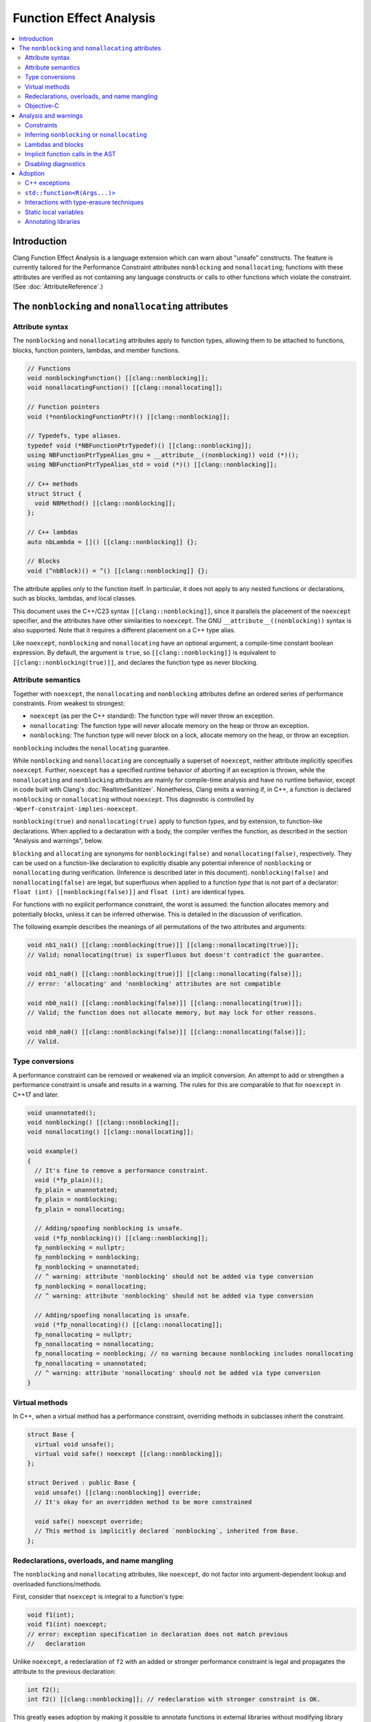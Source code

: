 ========================
Function Effect Analysis
========================

.. contents::
  :depth: 3
  :local:


Introduction
============

Clang Function Effect Analysis is a language extension which can warn about "unsafe"
constructs. The feature is currently tailored for the Performance Constraint attributes
``nonblocking`` and ``nonallocating``; functions with these attributes are verified as not
containing any language constructs or calls to other functions which violate the constraint.
(See :doc:`AttributeReference`.)


The ``nonblocking`` and ``nonallocating`` attributes
====================================================

Attribute syntax
----------------

The ``nonblocking`` and ``nonallocating`` attributes apply to function types, allowing them to be
attached to functions, blocks, function pointers, lambdas, and member functions.

.. code-block:: c++

  // Functions
  void nonblockingFunction() [[clang::nonblocking]];
  void nonallocatingFunction() [[clang::nonallocating]];

  // Function pointers
  void (*nonblockingFunctionPtr)() [[clang::nonblocking]];

  // Typedefs, type aliases.
  typedef void (*NBFunctionPtrTypedef)() [[clang::nonblocking]];
  using NBFunctionPtrTypeAlias_gnu = __attribute__((nonblocking)) void (*)();
  using NBFunctionPtrTypeAlias_std = void (*)() [[clang::nonblocking]];

  // C++ methods
  struct Struct {
    void NBMethod() [[clang::nonblocking]];
  };

  // C++ lambdas
  auto nbLambda = []() [[clang::nonblocking]] {};

  // Blocks
  void (^nbBlock)() = ^() [[clang::nonblocking]] {};

The attribute applies only to the function itself. In particular, it does not apply to any nested
functions or declarations, such as blocks, lambdas, and local classes.

This document uses the C++/C23 syntax ``[[clang::nonblocking]]``, since it parallels the placement 
of the ``noexcept`` specifier, and the attributes have other similarities to ``noexcept``. The GNU
``__attribute__((nonblocking))`` syntax is also supported. Note that it requires a different 
placement on a C++ type alias.

Like ``noexcept``, ``nonblocking`` and ``nonallocating`` have an optional argument, a compile-time
constant boolean expression. By default, the argument is ``true``, so ``[[clang::nonblocking]]``
is equivalent to ``[[clang::nonblocking(true)]]``, and declares the function type as never blocking.


Attribute semantics
-------------------

Together with ``noexcept``, the ``nonallocating`` and ``nonblocking`` attributes define an ordered
series of performance constraints. From weakest to strongest:

- ``noexcept`` (as per the C++ standard): The function type will never throw an exception.
- ``nonallocating``: The function type will never allocate memory on the heap or throw an
  exception.
- ``nonblocking``: The function type will never block on a lock, allocate memory on the heap,
  or throw an exception.

``nonblocking`` includes the ``nonallocating`` guarantee. 

While ``nonblocking`` and ``nonallocating`` are conceptually a superset of ``noexcept``, neither
attribute implicitly specifies ``noexcept``. Further, ``noexcept`` has a specified runtime behavior of 
aborting if an exception is thrown, while the ``nonallocating`` and ``nonblocking`` attributes are
mainly for compile-time analysis and have no runtime behavior, except in code built
with Clang's :doc:`RealtimeSanitizer`. Nonetheless, Clang emits a
warning if, in C++, a function is declared ``nonblocking`` or ``nonallocating`` without
``noexcept``. This diagnostic is controlled by ``-Wperf-constraint-implies-noexcept``.

``nonblocking(true)`` and ``nonallocating(true)`` apply to function *types*, and by extension, to
function-like declarations. When applied to a declaration with a body, the compiler verifies the
function, as described in the section "Analysis and warnings", below.

``blocking`` and ``allocating`` are synonyms for ``nonblocking(false)`` and
``nonallocating(false)``, respectively. They can be used on a function-like declaration to
explicitly disable any potential inference of ``nonblocking`` or ``nonallocating`` during
verification. (Inference is described later in this document). ``nonblocking(false)`` and
``nonallocating(false)`` are legal, but superfluous  when applied to a function *type*
that is not part of a declarator: ``float (int) [[nonblocking(false)]]`` and 
``float (int)`` are identical types.

For functions with no explicit performance constraint, the worst is assumed: the function
allocates memory and potentially blocks, unless it can be inferred otherwise. This is detailed in the
discussion of verification.

The following example describes the meanings of all permutations of the two attributes and arguments:

.. code-block:: c++

  void nb1_na1() [[clang::nonblocking(true)]] [[clang::nonallocating(true)]];
  // Valid; nonallocating(true) is superfluous but doesn't contradict the guarantee.

  void nb1_na0() [[clang::nonblocking(true)]] [[clang::nonallocating(false)]];
  // error: 'allocating' and 'nonblocking' attributes are not compatible

  void nb0_na1() [[clang::nonblocking(false)]] [[clang::nonallocating(true)]];
  // Valid; the function does not allocate memory, but may lock for other reasons.

  void nb0_na0() [[clang::nonblocking(false)]] [[clang::nonallocating(false)]];
  // Valid.


Type conversions
----------------

A performance constraint can be removed or weakened via an implicit conversion. An attempt to add
or strengthen a performance constraint is unsafe and results in a warning. The rules for this
are comparable to that for ``noexcept`` in C++17 and later.

.. code-block:: c++

  void unannotated();
  void nonblocking() [[clang::nonblocking]];
  void nonallocating() [[clang::nonallocating]];

  void example()
  {
    // It's fine to remove a performance constraint.
    void (*fp_plain)();
    fp_plain = unannotated;
    fp_plain = nonblocking;
    fp_plain = nonallocating;

    // Adding/spoofing nonblocking is unsafe.
    void (*fp_nonblocking)() [[clang::nonblocking]];
    fp_nonblocking = nullptr;
    fp_nonblocking = nonblocking;
    fp_nonblocking = unannotated;
    // ^ warning: attribute 'nonblocking' should not be added via type conversion
    fp_nonblocking = nonallocating;
    // ^ warning: attribute 'nonblocking' should not be added via type conversion

    // Adding/spoofing nonallocating is unsafe.
    void (*fp_nonallocating)() [[clang::nonallocating]];
    fp_nonallocating = nullptr;
    fp_nonallocating = nonallocating;
    fp_nonallocating = nonblocking; // no warning because nonblocking includes nonallocating 
    fp_nonallocating = unannotated;
    // ^ warning: attribute 'nonallocating' should not be added via type conversion
  }

Virtual methods
---------------

In C++, when a virtual method has a performance constraint, overriding methods in
subclasses inherit the constraint.

.. code-block:: c++

  struct Base {
    virtual void unsafe();
    virtual void safe() noexcept [[clang::nonblocking]];
  };

  struct Derived : public Base {
    void unsafe() [[clang::nonblocking]] override;
    // It's okay for an overridden method to be more constrained

    void safe() noexcept override;
    // This method is implicitly declared `nonblocking`, inherited from Base.
  };

Redeclarations, overloads, and name mangling
--------------------------------------------

The ``nonblocking`` and ``nonallocating`` attributes, like ``noexcept``, do not factor into
argument-dependent lookup and overloaded functions/methods.

First, consider that ``noexcept`` is integral to a function's type:

.. code-block:: c++

  void f1(int);
  void f1(int) noexcept;
  // error: exception specification in declaration does not match previous
  //   declaration

Unlike ``noexcept``, a redeclaration of ``f2`` with an added or stronger performance constraint is
legal and propagates the attribute to the previous declaration:

.. code-block:: c++

  int f2();
  int f2() [[clang::nonblocking]]; // redeclaration with stronger constraint is OK.

This greatly eases adoption by making it possible to annotate functions in external libraries
without modifying library headers.

A redeclaration with a removed or weaker performance constraint produces a warning, paralleling
the behavior of ``noexcept``:

.. code-block:: c++

  int f2() { return 42; }
  // warning: attribute 'nonblocking' on function does not match previous declaration

In C++14, the following two declarations of `f3` are identical (a single function). In C++17 they
are separate overloads:

.. code-block:: c++

  void f3(void (*)());
  void f3(void (*)() noexcept);

Similarly, the following two declarations of `f4` are separate overloads. This pattern may pose
difficulties due to ambiguity:

.. code-block:: c++

  void f4(void (*)());
  void f4(void (*)() [[clang::nonblocking]]);

The attributes have no effect on the mangling of function and method names.

Objective-C
-----------

The attributes are currently unsupported on Objective-C methods.

Analysis and warnings
=====================

Constraints
-----------

Functions declared ``nonallocating`` or ``nonblocking``, when defined, are verified according to the
following rules. Such functions:

1. May not allocate or deallocate memory on the heap. The analysis follows the calls to
   ``operator new`` and ``operator delete`` generated by the ``new`` and ``delete`` keywords, and
   treats them like any other function call. The global ``operator new`` and ``operator delete``
   aren't declared ``nonblocking`` or ``nonallocating`` and so they are considered unsafe. (This
   is correct because most memory allocators are not lock-free. Note that the placement form of
   ``operator new`` is implemented inline in libc++'s ``<new>`` header, and is verifiably
   ``nonblocking``, since it merely casts the supplied pointer to the result type.)

2. May not throw or catch exceptions. To throw, the compiler must allocate the exception on the
   heap. (Also, many subclasses of ``std::exception`` allocate a string). Exceptions are
   deallocated when caught.

3. May not make any indirect function call, via a virtual method, function pointer, or
   pointer-to-member function, unless the target is explicitly declared with the same
   ``nonblocking`` or ``nonallocating`` attribute (or stronger).

4. May not make direct calls to any other function, with the following exceptions:

  a. The callee is also explicitly declared with the same ``nonblocking`` or ``nonallocating``
     attribute (or stronger).
  b. The callee is defined in the same translation unit as the caller, does not have the ``false``
     form of the required attribute, and can be verified to have the same attribute or stronger,
     according to these same rules.
  c. The callee is a built-in function that is known not to block or allocate.
  d. The callee is declared ``noreturn`` and, if compiling C++, the callee is also declared
     ``noexcept``. This special case excludes functions such as ``abort()`` and ``std::terminate()``
     from the analysis. (The reason for requiring ``noexcept`` in C++ is that a function declared
     ``noreturn`` could be a wrapper for ``throw``.)

5. May not invoke or access an Objective-C method or property, since ``objc_msgSend()`` calls into 
   the Objective-C runtime, which may allocate memory or otherwise block.

6. May not access thread-local variables. Typically, thread-local variables are allocated on the
   heap when first accessed.

Functions declared ``nonblocking`` have an additional constraint:

7. May not declare static local variables (e.g. Meyers singletons). The compiler generates a lock
   protecting the initialization of the variable.

Violations of any of these rules result in warnings, in the ``-Wfunction-effects`` category:

.. code-block:: c++

  void notInline();

  void example() [[clang::nonblocking]]
  {
    auto* x = new int;
    // warning: function with 'nonblocking' attribute must not allocate or deallocate
    //   memory

    if (x == nullptr) {
      static Logger* logger = createLogger();
      // warning: function with 'nonblocking' attribute must not have static local variables

      throw std::runtime_warning{ "null" };
      // warning: 'nonblocking" function 'example' must not throw exceptions
    }
    notInline();
    // warning: 'function with 'nonblocking' attribute must not call non-'nonblocking' function
    //   'notInline'
    // note (on notInline()): declaration cannot be inferred 'nonblocking' because it has no
    //   definition in this translation unit
  }

Inferring ``nonblocking`` or ``nonallocating``
----------------------------------------------

In the absence of a ``nonblocking`` or ``nonallocating`` attribute (whether ``true`` or ``false``),
a function that is called from a performance-constrained function may be analyzed to
infer whether it has a desired attribute. This analysis happens when the function is not a virtual
method, and it has a visible definition within the current translation unit (i.e. its body can be
traversed).

.. code-block:: c++

  void notInline();
  int implicitlySafe() { return 42; }
  void implicitlyUnsafe() { notInline(); }

  void example() [[clang::nonblocking]]
  {
    int x = implicitlySafe(); // OK
    implicitlyUnsafe();
    // warning: function with 'nonblocking' attribute must not call non-'nonblocking' function
    //   'implicitlyUnsafe'
    // note (on implicitlyUnsafe): function cannot be inferred 'nonblocking' because it calls
    //   non-'nonblocking' function 'notInline'
    // note (on notInline()): declaration cannot be inferred 'nonblocking' because it has no
    //   definition in this translation unit
  }

Lambdas and blocks
------------------

As mentioned earlier, the performance constraint attributes apply only to a single function and not
to any code nested inside it, including blocks, lambdas, and local classes. It is possible for a
nonblocking function to schedule the execution of a blocking lambda on another thread. Similarly, a
blocking function may create a ``nonblocking`` lambda for use in a realtime context.

Operations which create, destroy, copy, and move lambdas and blocks are analyzed in terms of the
underlying function calls. For example, the creation of a lambda with captures generates a function
call to an anonymous struct's constructor, passing the captures as parameters.

Implicit function calls in the AST
----------------------------------

The ``nonblocking`` / ``nonallocating`` analysis occurs at the Sema phase of analysis in Clang.
During Sema, there are some constructs which will eventually become function calls, but do not
appear as function calls in the AST. For example, ``auto* foo = new Foo;`` becomes a declaration
containing a ``CXXNewExpr`` which is understood as a function call to the global ``operator new``
(in this example), and a ``CXXConstructExpr``, which, for analysis purposes, is a function call to
``Foo``'s constructor. Most gaps in the analysis would be due to incomplete knowledge of AST
constructs which become function calls.

Disabling diagnostics
---------------------

Function effect diagnostics are controlled by ``-Wfunction-effects``.

A construct like this can be used to exempt code from the checks described here:

.. code-block:: c++

  #define NONBLOCKING_UNSAFE(...)                                    \
    _Pragma("clang diagnostic push")                                 \
    _Pragma("clang diagnostic ignored \"-Wunknown-warning-option\"") \
    _Pragma("clang diagnostic ignored \"-Wfunction-effects\"")       \
    __VA_ARGS__                                                      \
    _Pragma("clang diagnostic pop")

Disabling the diagnostic allows for:

- constructs which do block, but which in practice are used in ways to avoid unbounded blocking,
  e.g. a thread pool with semaphores to coordinate multiple realtime threads;
- using libraries which are safe but not yet annotated;
- incremental adoption in a large codebase.

Adoption
========

There are a few common issues that arise when adopting the ``nonblocking`` and ``nonallocating``
attributes.

C++ exceptions
--------------

Exceptions pose a challenge to the adoption of the performance constraints. Common library functions
which throw exceptions include:

+----------------------------------+-----------------------------------------------------------------------+
| Method                           | Alternative                                                           |
+==================================+=======================================================================+
| ``std::vector<T>::at()``         | ``operator[](size_t)``, after verifying that the index is in range.   |
+----------------------------------+-----------------------------------------------------------------------+
| ``std::optional<T>::value()``    | ``operator*``, after checking ``has_value()`` or ``operator bool()``. |
+----------------------------------+-----------------------------------------------------------------------+
| ``std::expected<T, E>::value()`` | Same as for ``std::optional<T>::value()``.                            |
+----------------------------------+-----------------------------------------------------------------------+


``std::function<R(Args...)>``
-----------------------------

``std::function<R(Args...)>`` is generally incompatible with ``nonblocking`` and ``nonallocating``
code, because a typical implementation may allocate heap memory in the constructor.

Alternatives:

- ``std::function_ref`` (available in C++26 or as ``llvm::function_ref``). This is appropriate and
  optimal when a functor's lifetime does not need to extend past the function that created it.

- ``inplace_function`` from WG14. This solves the allocation problem by giving the functor wrapper
  a fixed size known at compile time and using an inline buffer.

While these alternatives both address the heap allocation of ``std::function``, they are still
obstacles to ``nonblocking/nonallocating`` verification, for reasons detailed in the next section.


Interactions with type-erasure techniques
-----------------------------------------

``std::function<R(Args...)>`` illustrates a common C++ type-erasure technique. Using template
argument deduction, it decomposes a function type into its return and parameter types. Additional
components of the function type, including ``noexcept``, ``nonblocking``, ``nonallocating``, and any
other attributes, are discarded.

Standard library support for these components of a function type is not immediately forthcoming.

Code can work around this limitation in either of two ways:

1. Avoid abstractions like ``std::function`` and instead work directly with the original lambda type.

2. Create a specialized alternative, e.g. ``nonblocking_function_ref<R(Args...)>`` where all function
   pointers used in the implementation and its interface are ``nonblocking``.

As an example of the first approach, when using a lambda as a *Callable* template parameter, the
attribute is preserved:

.. code-block:: c++

  std::sort(vec.begin(), vec.end(),
    [](const Elem& a, const Elem& b) [[clang::nonblocking]] { return a.mem < b.mem; });

Here, the type of the ``Compare`` template parameter is an anonymous class generated from the
lambda, with an ``operator()`` method holding the ``nonblocking`` attribute.

A complication arises when a *Callable* template parameter, instead of being a lambda or class
implementing ``operator()``, is a function pointer:

.. code-block:: c++

  static bool compare_elems(const Elem& a, const Elem& b) [[clang::nonblocking]] {
    return a.mem < b.mem; };

  std::sort(vec.begin(), vec.end(), compare_elems);

Here, the type of ``compare_elems`` is decomposed to ``bool(const Elem&, const Elem&)``, without
``nonblocking``, when forming the template parameter. This can be solved using the second approach,
creating a specialized alternative which explicitly requires the attribute. In this case, it's
possible to use a small wrapper to transform the function pointer into a functor:

.. code-block:: c++

  template <typename>
  class nonblocking_fp;

  template <typename R, typename... Args>
  class nonblocking_fp<R(Args...)> {
  public:
    using impl_t = R (*)(Args...) [[clang::nonblocking]];

  private:
    impl_t mImpl{ nullptr_t };
  public:
    nonblocking_fp() = default;
    nonblocking_fp(impl_t f) : mImpl{ f } {}

    R operator()(Args... args) const
    {
      return mImpl(std::forward<Args>(args)...);
    }
  };

  // deduction guide (like std::function's)
  template< class R, class... ArgTypes >
  nonblocking_fp( R(*)(ArgTypes...) ) -> nonblocking_fp<R(ArgTypes...)>;

  // --

  // Wrap the function pointer in a functor which preserves ``nonblocking``.
  std::sort(vec.begin(), vec.end(), nonblocking_fp{ compare_elems });

Now, the ``nonblocking`` attribute of ``compare_elems`` is verified when it is converted to a
``nonblocking`` function pointer, as the argument to ``nonblocking_fp``'s constructor. The template
parameter is the functor class ``nonblocking_fp``.


Static local variables
----------------------

Static local variables are often used for lazily-constructed globals (Meyers singletons). Beyond the
compiler's use of a lock to ensure thread-safe initialization, it is dangerously easy to
inadvertently trigger initialization, involving heap allocation, from a ``nonblocking`` or
``nonallocating`` context.

Generally, such singletons need to be replaced by globals, and care must be taken to ensure their
initialization before they are used from ``nonblocking`` or ``nonallocating`` contexts.


Annotating libraries
--------------------

It can be surprising that the analysis does not depend on knowledge of any primitives; it simply
assumes the worst, that all function calls are unsafe unless explicitly marked as safe or able to be
inferred as safe. With ``nonblocking``, this appears to suffice for all but the most primitive of
spinlocks.

At least for an operating system's C functions, it is possible to define an override header which
redeclares safe common functions (e.g. ``pthread_self()``) with the addition of ``nonblocking``.
This may help in adopting the feature incrementally.

It also helps that many of the functions in the standard C libraries (notably ``<math.h>``)
are treated as built-in functions by Clang, which the diagnosis understands to be safe.

Much of the C++ standard library consists of inline templated functions which work well with
inference. A small number of primitives may need explicit ``nonblocking/nonallocating`` attributes.
